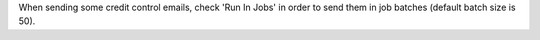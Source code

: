 When sending some credit control emails, check 'Run In Jobs' in order to
send them in job batches (default batch size is 50).
